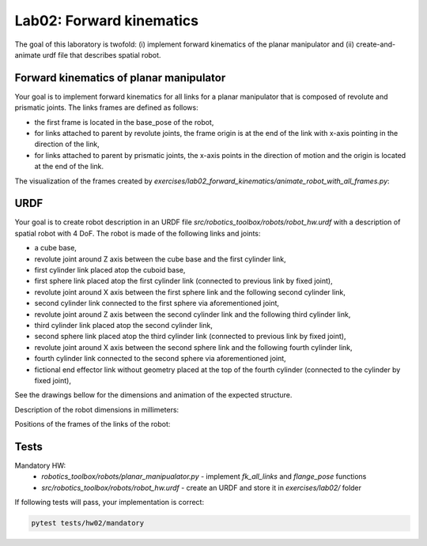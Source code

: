 ==========================
Lab02: Forward kinematics
==========================

The goal of this laboratory is twofold: (i) implement forward kinematics of the planar manipulator and (ii) create-and-animate urdf file that describes spatial robot.

Forward kinematics of planar manipulator
========================================

Your goal is to implement forward kinematics for all links for a planar manipulator that is composed of revolute and prismatic joints.
The links frames are defined as follows:

- the first frame is located in the base_pose of the robot,
- for links attached to parent by revolute joints, the frame origin is at the end of the link with x-axis pointing in the direction of the link,
- for links attached to parent by prismatic joints, the x-axis points in the direction of motion and the origin is located at the end of the link.

The visualization of the frames created by `exercises/lab02_forward_kinematics/animate_robot_with_all_frames.py`:

.. image:: lab02_fk_animation.gif
    :width: 800px
    :align: center


URDF
====

Your goal is to create robot description in an URDF file `src/robotics_toolbox/robots/robot_hw.urdf` with a description of spatial robot with 4 DoF.
The robot is made of the following links and joints:

- a cube base,
- revolute joint around Z axis between the cube base and the first cylinder link,
- first cylinder link placed atop the cuboid base,
- first sphere link placed atop the first cylinder link (connected to previous link by fixed joint),
- revolute joint around X axis between the first sphere link and the following second cylinder link,
- second cylinder link connected to the first sphere via aforementioned joint,
- revolute joint around Z axis between the second cylinder link and the following third cylinder link,
- third cylinder link placed atop the second cylinder link,
- second sphere link placed atop the third cylinder link (connected to previous link by fixed joint),
- revolute joint around X axis between the second sphere link and the following fourth cylinder link,
- fourth cylinder link connected to the second sphere via aforementioned joint,
- fictional end effector link without geometry placed at the top of the fourth cylinder (connected to the cylinder by fixed joint),



See the drawings bellow for the dimensions and animation of the expected structure.

.. image:: lab02_spatial.gif
    :width: 800px
    :align: center

Description of the robot dimensions in millimeters:

.. image:: lab02_spatial_description.png
    :width: 800px
    :align: center

Positions of the frames of the links of the robot:

.. image:: lab02_spatial_frames.png
    :width: 800px
    :align: center


Tests
=====

Mandatory HW:
 - `robotics_toolbox/robots/planar_manipualator.py`
   - implement `fk_all_links` and `flange_pose` functions
 - `src/robotics_toolbox/robots/robot_hw.urdf`
   - create an URDF and store it in `exercises/lab02/` folder

If following tests will pass, your implementation is correct:

.. code-block:: bash

    pytest tests/hw02/mandatory
